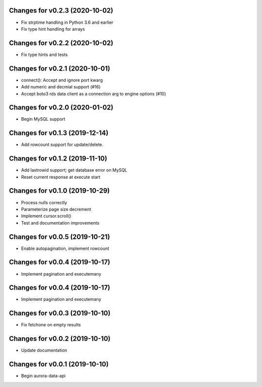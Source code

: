 Changes for v0.2.3 (2020-10-02)
===============================

-  Fix strptime handling in Python 3.6 and earlier

-  Fix type hint handling for arrays

Changes for v0.2.2 (2020-10-02)
===============================

-  Fix type hints and tests

Changes for v0.2.1 (2020-10-01)
===============================

-  connect(): Accept and ignore port kwarg

-  Add numeric and decmial support (#16)

-  Accept boto3 rds data client as a connection arg to engine options
   (#10)

Changes for v0.2.0 (2020-01-02)
===============================

-  Begin MySQL support

Changes for v0.1.3 (2019-12-14)
===============================

-  Add rowcount support for update/delete.

Changes for v0.1.2 (2019-11-10)
===============================

-  Add lastrowid support; get database error on MySQL

-  Reset current response at execute start



Changes for v0.1.0 (2019-10-29)
===============================

-  Process nulls correctly

-  Parameterize page size decrement

-  Implement cursor.scroll()

-  Test and documentation improvements

Changes for v0.0.5 (2019-10-21)
===============================

-  Enable autopagination, implement rowcount

Changes for v0.0.4 (2019-10-17)
===============================

-  Implement pagination and executemany

Changes for v0.0.4 (2019-10-17)
===============================

-  Implement pagination and executemany

Changes for v0.0.3 (2019-10-10)
===============================

-  Fix fetchone on empty results

Changes for v0.0.2 (2019-10-10)
===============================

-  Update documentation

Changes for v0.0.1 (2019-10-10)
===============================

-  Begin aurora-data-api

